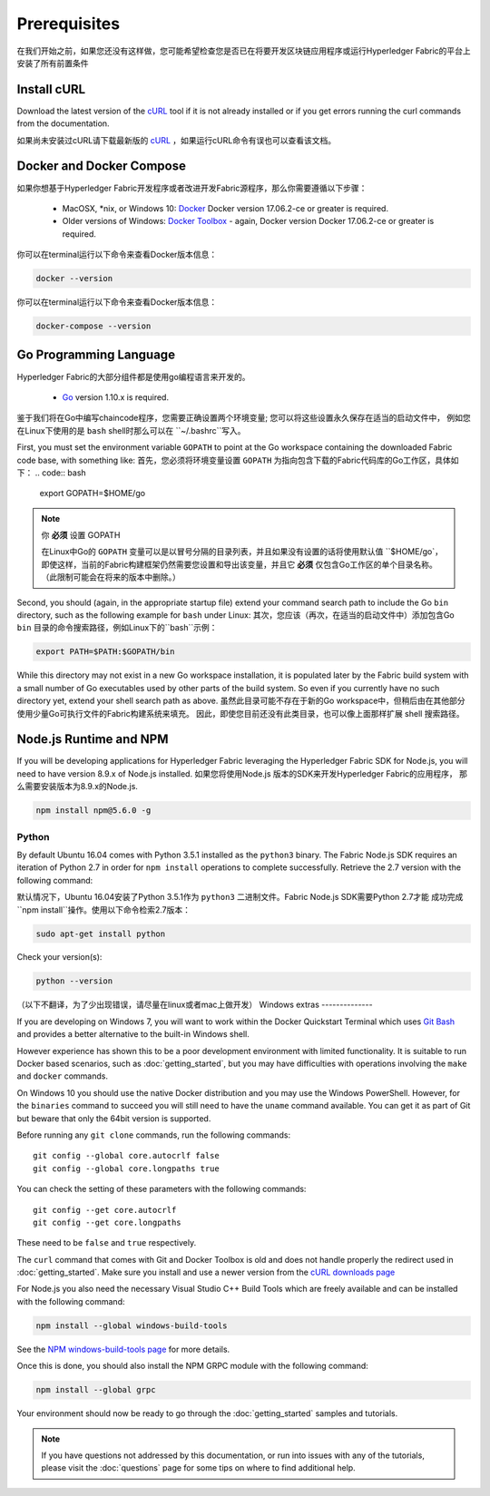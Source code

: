 Prerequisites
=============

在我们开始之前，如果您还没有这样做，您可能希望检查您是否已在将要开发区块链应用程序或运行Hyperledger Fabric的平台上
安装了所有前置条件

Install cURL
------------

Download the latest version of the `cURL
<https://curl.haxx.se/download.html>`__ tool if it is not already
installed or if you get errors running the curl commands from the
documentation.

如果尚未安装过cURL请下载最新版的 `cURL
<https://curl.haxx.se/download.html>`__ ，如果运行cURL命令有误也可以查看该文档。

.. 注意:: 如果你是windows系统的话请查看下面`Windows
   extras`_ 注意事项

Docker and Docker Compose
-------------------------

如果你想基于Hyperledger Fabric开发程序或者改进开发Fabric源程序，那么你需要遵循以下步骤：

  - MacOSX, \*nix, or Windows 10: `Docker <https://www.docker.com/get-docker>`__
    Docker version 17.06.2-ce or greater is required.
  - Older versions of Windows: `Docker
    Toolbox <https://docs.docker.com/toolbox/toolbox_install_windows/>`__ -
    again, Docker version Docker 17.06.2-ce or greater is required.

你可以在terminal运行以下命令来查看Docker版本信息：

.. code:: bash

  docker --version

.. 注意:: 安装Docker for Mac或Windows，或Docker Toolbox也将安装Docker Compose。
          如果您已安装Docker，则应检查是否已安装Docker Compose版本1.14.0或更高版本。
          如果没有，我们建议您安装更新版本的Docker。

你可以在terminal运行以下命令来查看Docker版本信息：

.. code:: bash

  docker-compose --version

.. _Golang:

Go Programming Language
-----------------------

Hyperledger Fabric的大部分组件都是使用go编程语言来开发的。

  - `Go <https://golang.org/dl/>`__ version 1.10.x is required.

鉴于我们将在Go中编写chaincode程序，您需要正确设置两个环境变量; 您可以将这些设置永久保存在适当的启动文件中，
例如您在Linux下使用的是 ``bash`` shell时那么可以在 ``~/.bashrc``写入。

First, you must set the environment variable ``GOPATH`` to point at the
Go workspace containing the downloaded Fabric code base, with something like:
首先，您必须将环境变量设置 ``GOPATH`` 为指向包含下载的Fabric代码库的Go工作区，具体如下：
.. code:: bash

  export GOPATH=$HOME/go

.. note:: 你 **必须** 设置 GOPATH 

  在Linux中Go的 ``GOPATH`` 变量可以是以冒号分隔的目录列表，并且如果没有设置的话将使用默认值 ``$HOME/go`，
  即使这样，当前的Fabric构建框架仍然需要您设置和导出该变量，并且它 **必须** 仅包含Go工作区的单个目录名称。
  （此限制可能会在将来的版本中删除。）

Second, you should (again, in the appropriate startup file) extend your
command search path to include the Go ``bin`` directory, such as the following
example for ``bash`` under Linux:
其次，您应该（再次，在适当的启动文件中）添加包含Go ``bin`` 目录的命令搜索路径，例如Linux下的``bash``示例：

.. code:: bash

  export PATH=$PATH:$GOPATH/bin

While this directory may not exist in a new Go workspace installation, it is
populated later by the Fabric build system with a small number of Go executables
used by other parts of the build system. So even if you currently have no such
directory yet, extend your shell search path as above.
虽然此目录可能不存在于新的Go workspace中，但稍后由在其他部分使用少量Go可执行文件的Fabric构建系统来填充。
因此，即使您目前还没有此类目录，也可以像上面那样扩展 shell 搜索路径。

Node.js Runtime and NPM
-----------------------

If you will be developing applications for Hyperledger Fabric leveraging the
Hyperledger Fabric SDK for Node.js, you will need to have version 8.9.x of Node.js
installed.
如果您将使用Node.js 版本的SDK来开发Hyperledger Fabric的应用程序，
那么需要安装版本为8.9.x的Node.js.

.. 注意:: Node.js 不支持 9.x 的版本.

  - `Node.js <https://nodejs.org/en/download/>`__ - version 8.9.x or greater

.. 注意:: 安装Node.js也会安装NPM，但建议您确认下已安装的NPM版本。您可以npm使用以下命令升级该工具：

.. code:: bash

  npm install npm@5.6.0 -g

Python
^^^^^^

.. 注意:: 以下内容仅适用于Ubuntu 16.04用户。

By default Ubuntu 16.04 comes with Python 3.5.1 installed as the ``python3`` binary.
The Fabric Node.js SDK requires an iteration of Python 2.7 in order for ``npm install``
operations to complete successfully.  Retrieve the 2.7 version with the following command:

默认情况下，Ubuntu 16.04安装了Python 3.5.1作为 ``python3`` 二进制文件。Fabric Node.js SDK需要Python 2.7才能
成功完成``npm install``操作。使用以下命令检索2.7版本：

.. code:: bash

  sudo apt-get install python

Check your version(s):

.. code:: bash

  python --version

.. _windows-extras:

（以下不翻译，为了少出现错误，请尽量在linux或者mac上做开发）
Windows extras
--------------

If you are developing on Windows 7, you will want to work within the
Docker Quickstart Terminal which uses `Git Bash
<https://git-scm.com/downloads>`__ and provides a better alternative
to the built-in Windows shell.

However experience has shown this to be a poor development environment
with limited functionality. It is suitable to run Docker based
scenarios, such as :doc:`getting_started`, but you may have
difficulties with operations involving the ``make`` and ``docker``
commands.

On Windows 10 you should use the native Docker distribution and you
may use the Windows PowerShell. However, for the ``binaries``
command to succeed you will still need to have the ``uname`` command
available. You can get it as part of Git but beware that only the
64bit version is supported.

Before running any ``git clone`` commands, run the following commands:

::

    git config --global core.autocrlf false
    git config --global core.longpaths true

You can check the setting of these parameters with the following commands:

::

    git config --get core.autocrlf
    git config --get core.longpaths

These need to be ``false`` and ``true`` respectively.

The ``curl`` command that comes with Git and Docker Toolbox is old and
does not handle properly the redirect used in
:doc:`getting_started`. Make sure you install and use a newer version
from the `cURL downloads page <https://curl.haxx.se/download.html>`__

For Node.js you also need the necessary Visual Studio C++ Build Tools
which are freely available and can be installed with the following
command:

.. code:: bash

	  npm install --global windows-build-tools

See the `NPM windows-build-tools page
<https://www.npmjs.com/package/windows-build-tools>`__ for more
details.

Once this is done, you should also install the NPM GRPC module with the
following command:

.. code:: bash

	  npm install --global grpc

Your environment should now be ready to go through the
:doc:`getting_started` samples and tutorials.

.. note:: If you have questions not addressed by this documentation, or run into
          issues with any of the tutorials, please visit the :doc:`questions`
          page for some tips on where to find additional help.

.. Licensed under Creative Commons Attribution 4.0 International License
   https://creativecommons.org/licenses/by/4.0/
